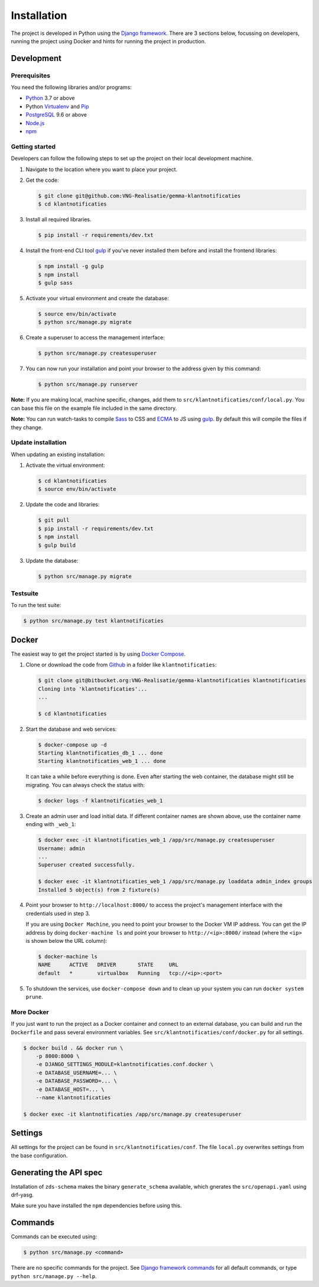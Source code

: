 ============
Installation
============

The project is developed in Python using the `Django framework`_. There are 3
sections below, focussing on developers, running the project using Docker and
hints for running the project in production.

.. _Django framework: https://www.djangoproject.com/


Development
===========


Prerequisites
-------------

You need the following libraries and/or programs:

* `Python`_ 3.7 or above
* Python `Virtualenv`_ and `Pip`_
* `PostgreSQL`_ 9.6 or above
* `Node.js`_
* `npm`_

.. _Python: https://www.python.org/
.. _Virtualenv: https://virtualenv.pypa.io/en/stable/
.. _Pip: https://packaging.python.org/tutorials/installing-packages/#ensure-pip-setuptools-and-wheel-are-up-to-date
.. _PostgreSQL: https://www.postgresql.org
.. _Node.js: http://nodejs.org/
.. _npm: https://www.npmjs.com/


Getting started
---------------

Developers can follow the following steps to set up the project on their local
development machine.

1. Navigate to the location where you want to place your project.

2. Get the code:

   .. code-block:: bash

       $ git clone git@github.com:VNG-Realisatie/gemma-klantnotificaties
       $ cd klantnotificaties

3. Install all required libraries.

   .. code-block:: bash

       $ pip install -r requirements/dev.txt

4. Install the front-end CLI tool `gulp`_ if you've never installed them
   before and install the frontend libraries:

   .. code-block:: bash

       $ npm install -g gulp
       $ npm install
       $ gulp sass

5. Activate your virtual environment and create the database:

   .. code-block:: bash

       $ source env/bin/activate
       $ python src/manage.py migrate

6. Create a superuser to access the management interface:

   .. code-block:: bash

       $ python src/manage.py createsuperuser

7. You can now run your installation and point your browser to the address
   given by this command:

   .. code-block:: bash

       $ python src/manage.py runserver

**Note:** If you are making local, machine specific, changes, add them to
``src/klantnotificaties/conf/local.py``. You can base this file on the
example file included in the same directory.

**Note:** You can run watch-tasks to compile `Sass`_ to CSS and `ECMA`_ to JS
using `gulp`_. By default this will compile the files if they change.

.. _ECMA: https://ecma-international.org/
.. _Sass: https://sass-lang.com/
.. _gulp: https://gulpjs.com/


Update installation
-------------------

When updating an existing installation:

1. Activate the virtual environment:

   .. code-block:: bash

       $ cd klantnotificaties
       $ source env/bin/activate

2. Update the code and libraries:

   .. code-block:: bash

       $ git pull
       $ pip install -r requirements/dev.txt
       $ npm install
       $ gulp build

3. Update the database:

   .. code-block:: bash

       $ python src/manage.py migrate


Testsuite
---------

To run the test suite:

.. code-block:: bash

    $ python src/manage.py test klantnotificaties


Docker
======

The easiest way to get the project started is by using `Docker Compose`_.

1. Clone or download the code from `Github`_ in a folder like
   ``klantnotificaties``:

   .. code-block:: bash

       $ git clone git@bitbucket.org:VNG-Realisatie/gemma-klantnotificaties klantnotificaties
       Cloning into 'klantnotificaties'...
       ...

       $ cd klantnotificaties

2. Start the database and web services:

   .. code-block:: bash

       $ docker-compose up -d
       Starting klantnotificaties_db_1 ... done
       Starting klantnotificaties_web_1 ... done

   It can take a while before everything is done. Even after starting the web
   container, the database might still be migrating. You can always check the
   status with:

   .. code-block:: bash

       $ docker logs -f klantnotificaties_web_1

3. Create an admin user and load initial data. If different container names
   are shown above, use the container name ending with ``_web_1``:

   .. code-block:: bash

       $ docker exec -it klantnotificaties_web_1 /app/src/manage.py createsuperuser
       Username: admin
       ...
       Superuser created successfully.

       $ docker exec -it klantnotificaties_web_1 /app/src/manage.py loaddata admin_index groups
       Installed 5 object(s) from 2 fixture(s)

4. Point your browser to ``http://localhost:8000/`` to access the project's
   management interface with the credentials used in step 3.

   If you are using ``Docker Machine``, you need to point your browser to the
   Docker VM IP address. You can get the IP address by doing
   ``docker-machine ls`` and point your browser to
   ``http://<ip>:8000/`` instead (where the ``<ip>`` is shown below the URL
   column):

   .. code-block:: bash

       $ docker-machine ls
       NAME      ACTIVE   DRIVER       STATE     URL
       default   *        virtualbox   Running   tcp://<ip>:<port>

5. To shutdown the services, use ``docker-compose down`` and to clean up your
   system you can run ``docker system prune``.

.. _Docker Compose: https://docs.docker.com/compose/install/
.. _Github: https://github.com/maykinmedia/klantnotificaties/


More Docker
-----------

If you just want to run the project as a Docker container and connect to an
external database, you can build and run the ``Dockerfile`` and pass several
environment variables. See ``src/klantnotificaties/conf/docker.py`` for
all settings.

.. code-block:: bash

    $ docker build . && docker run \
        -p 8000:8000 \
        -e DJANGO_SETTINGS_MODULE=klantnotificaties.conf.docker \
        -e DATABASE_USERNAME=... \
        -e DATABASE_PASSWORD=... \
        -e DATABASE_HOST=... \
        --name klantnotificaties

    $ docker exec -it klantnotificaties /app/src/manage.py createsuperuser

Settings
========

All settings for the project can be found in
``src/klantnotificaties/conf``.
The file ``local.py`` overwrites settings from the base configuration.

Generating the API spec
=======================

Installation of ``zds-schema`` makes the binary ``generate_schema`` available,
which gnerates the ``src/openapi.yaml`` using drf-yasg.

Make sure you have installed the ``npm`` dependencies before using this.

Commands
========

Commands can be executed using:

.. code-block:: bash

    $ python src/manage.py <command>

There are no specific commands for the project. See
`Django framework commands`_ for all default commands, or type
``python src/manage.py --help``.

.. _Django framework commands: https://docs.djangoproject.com/en/dev/ref/django-admin/#available-commands

